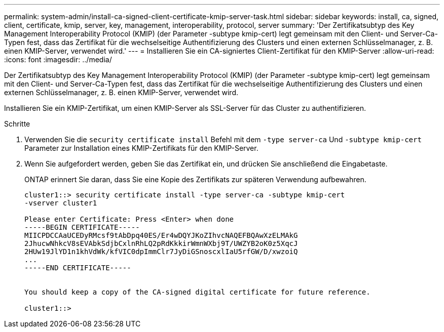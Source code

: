 ---
permalink: system-admin/install-ca-signed-client-certificate-kmip-server-task.html 
sidebar: sidebar 
keywords: install, ca, signed, client, certificate, kmip, server, key, management, interoperability, protocol, server 
summary: 'Der Zertifikatsubtyp des Key Management Interoperability Protocol (KMIP) (der Parameter -subtype kmip-cert) legt gemeinsam mit den Client- und Server-Ca-Typen fest, dass das Zertifikat für die wechselseitige Authentifizierung des Clusters und einen externen Schlüsselmanager, z. B. einen KMIP-Server, verwendet wird.' 
---
= Installieren Sie ein CA-signiertes Client-Zertifikat für den KMIP-Server
:allow-uri-read: 
:icons: font
:imagesdir: ../media/


[role="lead"]
Der Zertifikatsubtyp des Key Management Interoperability Protocol (KMIP) (der Parameter -subtype kmip-cert) legt gemeinsam mit den Client- und Server-Ca-Typen fest, dass das Zertifikat für die wechselseitige Authentifizierung des Clusters und einen externen Schlüsselmanager, z. B. einen KMIP-Server, verwendet wird.

Installieren Sie ein KMIP-Zertifikat, um einen KMIP-Server als SSL-Server für das Cluster zu authentifizieren.

.Schritte
. Verwenden Sie die `security certificate install` Befehl mit dem `-type server-ca` Und `-subtype kmip-cert` Parameter zur Installation eines KMIP-Zertifikats für den KMIP-Server.
. Wenn Sie aufgefordert werden, geben Sie das Zertifikat ein, und drücken Sie anschließend die Eingabetaste.
+
ONTAP erinnert Sie daran, dass Sie eine Kopie des Zertifikats zur späteren Verwendung aufbewahren.

+
[listing]
----
cluster1::> security certificate install -type server-ca -subtype kmip-cert
-vserver cluster1

Please enter Certificate: Press <Enter> when done
-----BEGIN CERTIFICATE-----
MIICPDCCAaUCEDyRMcsf9tAbDpq40ES/Er4wDQYJKoZIhvcNAQEFBQAwXzELMAkG
2JhucwNhkcV8sEVAbkSdjbCxlnRhLQ2pRdKkkirWmnWXbj9T/UWZYB2oK0z5XqcJ
2HUw19JlYD1n1khVdWk/kfVIC0dpImmClr7JyDiGSnoscxlIaU5rfGW/D/xwzoiQ
...
-----END CERTIFICATE-----


You should keep a copy of the CA-signed digital certificate for future reference.

cluster1::>
----

